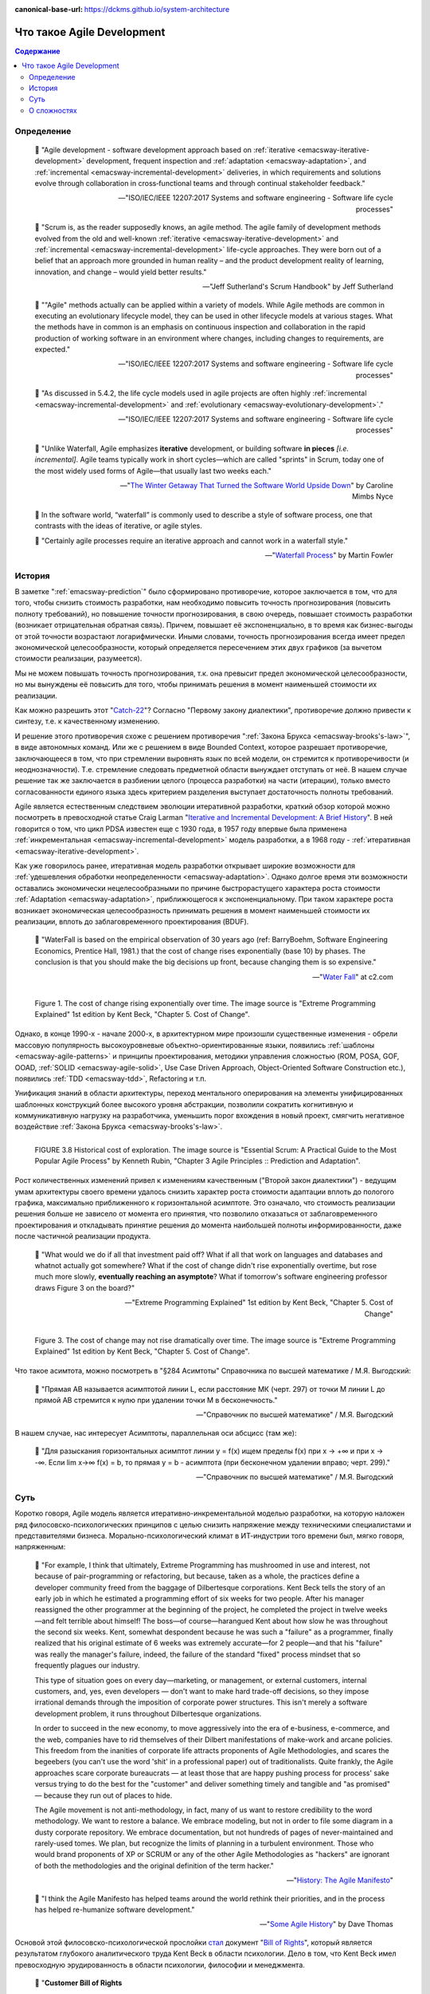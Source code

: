 :canonical-base-url: https://dckms.github.io/system-architecture

.. index:: Agile Development
   :name: emacsway-agile-development


===========================
Что такое Agile Development
===========================

.. sectionauthor:: Ivan Zakrevsky

.. contents:: Содержание


Определение
===========


    💬 "Agile development - software development approach based on :ref:`iterative <emacsway-iterative-development>` development, frequent inspection and :ref:`adaptation <emacsway-adaptation>`, and :ref:`incremental <emacsway-incremental-development>` deliveries, in which requirements and solutions evolve through collaboration in cross‐functional teams and through continual stakeholder feedback."

    -- "ISO/IEC/IEEE 12207:2017 Systems and software engineering - Software life cycle processes"

..

    💬 "Scrum is, as the reader supposedly knows, an agile method.
    The agile family of development methods evolved from the old and well-known :ref:`iterative <emacsway-iterative-development>` and :ref:`incremental <emacsway-incremental-development>` life-cycle approaches.
    They were born out of a belief that an approach more grounded in human reality – and the product development reality of learning, innovation, and change – would yield better results."

    -- "Jeff Sutherland's Scrum Handbook" by Jeff Sutherland

..

    💬 "\"Agile\" methods actually can be applied within a variety of models.
    While Agile methods are common in executing an evolutionary lifecycle model, they can be used in other lifecycle models at various stages.
    What the methods have in common is an emphasis on continuous inspection and collaboration in the rapid production of working software in an environment where changes, including changes to requirements, are expected."

    -- "ISO/IEC/IEEE 12207:2017 Systems and software engineering - Software life cycle processes"

..

    💬 "As discussed in 5.4.2, the life cycle models used in agile projects are often highly :ref:`incremental <emacsway-incremental-development>` and :ref:`evolutionary <emacsway-evolutionary-development>`."

    -- "ISO/IEC/IEEE 12207:2017 Systems and software engineering - Software life cycle processes"

..

    💬 "Unlike Waterfall, Agile emphasizes **iterative** development, or building software **in pieces** *[i.e. incremental]*.
    Agile teams typically work in short cycles—which are called \"sprints\" in Scrum, today one of the most widely used forms of Agile—that usually last two weeks each."

    -- "`The Winter Getaway That Turned the Software World Upside Down <https://www.theatlantic.com/technology/archive/2017/12/agile-manifesto-a-history/547715/>`__" by Caroline Mimbs Nyce

..

    💬 In the software world, “waterfall” is commonly used to describe a style of software process, one that contrasts with the ideas of iterative, or agile styles.

    💬 "Certainly agile processes require an iterative approach and cannot work in a waterfall style."

    -- "`Waterfall Process <https://martinfowler.com/bliki/WaterfallProcess.html>`__" by Martin Fowler


История
=======

В заметке ":ref:`emacsway-prediction`" было сформировано противоречие, которое заключается в том, что для того, чтобы снизить стоимость разработки, нам необходимо повысить точность прогнозирования (повысить полноту требований), но повышение точности прогнозирования, в свою очередь, повышает стоимость разработки (возникает отрицательная обратная связь).
Причем, повышает её экспоненциально, в то время как бизнес-выгоды от этой точности возрастают логарифмически.
Иными словами, точность прогнозирования всегда имеет предел экономической целесообразности, который определяется пересечением этих двух графиков (за вычетом стоимости реализации, разумеется).

Мы не можем повышать точность прогнозирования, т.к. она превысит предел экономической целесообразности, но мы вынуждены её повысить для того, чтобы принимать решения в момент наименьшей стоимости их реализации.

Как можно разрешить этот "`Catch-22 <https://ru.wikipedia.org/wiki/%D0%A3%D0%BB%D0%BE%D0%B2%D0%BA%D0%B0-22>`__"?
Согласно "Первому закону диалектики", противоречие должно привести к синтезу, т.е. к качественному изменению.

И решение этого противоречия схоже с решением противоречия ":ref:`Закона Брукса <emacsway-brooks's-law>`", в виде автономных команд.
Или же с решением в виде Bounded Context, которое разрешает противоречие, заключающееся в том, что при стремлении выровнять язык по всей модели, он стремится к противоречивости (и неоднозначности).
Т.е. стремление следовать предметной области вынуждает отступать от неё.
В нашем случае решение так же заключается в разбиении целого (процесса разработки) на части (итерации), только вместо согласованности единого языка здесь критерием разделения выступает достаточность полноты требований.

Agile является естественным следствием эволюции итеративной разработки, краткий обзор которой можно посмотреть в превосходной статье Craig Larman "`Iterative and Incremental Development: A Brief History <https://www.craiglarman.com/wiki/downloads/misc/history-of-iterative-larman-and-basili-ieee-computer.pdf>`__".
В ней говорится о том, что цикл PDSA известен еще с 1930 года, в 1957 году впервые была применена :ref:`инкрементальная <emacsway-incremental-development>` модель разработки, а в 1968  году - :ref:`итеративная <emacsway-iterative-development>`.

Как уже говорилось ранее, итеративная модель разработки открывает широкие возможности для :ref:`удешевления обработки неопределенности <emacsway-adaptation>`.
Однако долгое время эти возможности оставались экономически нецелесообразными по причине быстрорастущего характера роста стоимости :ref:`Adaptation <emacsway-adaptation>`, приближющегося к экспоненциальному.
При таком характере роста возникает экономическая целесообразность принимать решения в момент наименьшей стоимости их реализации, вплоть до заблаговременного проектирования (BDUF).

    💬 "WaterFall is based on the empirical observation of 30 years ago (ref: BarryBoehm, Software Engineering Economics, Prentice Hall, 1981.) that the cost of change rises exponentially (base 10) by phases. The conclusion is that you should make the big decisions up front, because changing them is so expensive."

    -- "`Water Fall <https://wiki.c2.com/?WaterFall>`__" at c2.com

.. figure:: _media/agile/exponential-cost-of-change.png
   :alt: Figure 1. The cost of change rising exponentially over time. The image source is "Extreme Programming Explained" 1st edition by Kent Beck, "Chapter 5. Cost of Change".
   :align: left
   :width: 90%

   Figure 1. The cost of change rising exponentially over time. The image source is "Extreme Programming Explained" 1st edition by Kent Beck, "Chapter 5. Cost of Change".

Однако, в конце 1990-х - начале 2000-х, в архитектурном мире произошли существенные изменения - обрели массовую популярность высокоуровневые объектно-ориентированные языки, появились :ref:`шаблоны <emacsway-agile-patterns>` и принципы проектирования, методики управления сложностью (ROM, POSA, GOF, OOAD, :ref:`SOLID <emacsway-agile-solid>`, Use Case Driven Approach, Object-Oriented Software Construction etc.), появились :ref:`TDD <emacsway-tdd>`, Refactoring и т.п.

Унификация знаний в области архитектуры, переход ментального оперирования на элементы унифицированных шаблонных конструкций более высокого уровня абстракции, позволили сократить когнитивную и коммуникативную нагрузку на разработчика, уменьшить порог вхождения в новый проект, смягчить негативное воздействие :ref:`Закона Брукса <emacsway-brooks's-law>`.

.. figure:: _media/agile/historical-cost-of-exploration.png
   :alt: FIGURE 3.8 Historical cost of exploration. The image source is "Essential Scrum: A Practical Guide to the Most Popular Agile Process" by Kenneth Rubin, "Chapter 3 Agile Principles :: Prediction and Adaptation".
   :align: left
   :width: 70%

   FIGURE 3.8 Historical cost of exploration. The image source is "Essential Scrum: A Practical Guide to the Most Popular Agile Process" by Kenneth Rubin, "Chapter 3 Agile Principles :: Prediction and Adaptation".

Рост количественных изменений привел к изменениям качественным ("Второй закон диалектики") - ведущим умам архитектуры своего времени удалось снизить характер роста стоимости адаптации вплоть до пологого графика, максимально приближенного к горизонтальной асимптоте.
Это означало, что стоимость реализации решения больше не зависело от момента его принятия, что позволило отказаться от заблаговременного проектирования и откладывать принятие решения до момента наибольшей полноты информированности, даже после частичной реализации продукта.

    💬 "What would we do if all that investment paid off?
    What if all that work on languages and databases and whatnot actually got somewhere?
    What if the cost of change didn't rise exponentially overtime, but rose much more slowly, **eventually reaching an asymptote**?
    What if tomorrow's software engineering professor draws Figure 3 on the board?"

    -- "Extreme Programming Explained" 1st edition by Kent Beck, "Chapter 5. Cost of Change"

.. figure:: _media/agile/flatten-cost-of-change.png
   :alt: Figure 3. The cost of change may not rise dramatically over time. The image source is "Extreme Programming Explained" 1st edition by Kent Beck, "Chapter 5. Cost of Change".
   :align: left
   :width: 90%

   Figure 3. The cost of change may not rise dramatically over time. The image source is "Extreme Programming Explained" 1st edition by Kent Beck, "Chapter 5. Cost of Change".

Что такое асимтота, можно посмотреть в "§284 Асимтоты" Справочника по высшей математике / М.Я. Выгодский:

    💬 "Прямая АВ называется асимптотой линии L, если расстояние МК (черт. 297) от точки М линии L до прямой АВ стремится к нулю при удалении точки М в бесконечность."

    -- "Справочник по высшей математике" / М.Я. Выгодский

В нашем случае, нас интересует Асимптоты, параллельная оси абсцисс (там же):

    💬 "Для разыскания горизонтальных асимптот линии y = f(х) ищем пределы f(х) при х -> +∞ и при х -> -∞. Если lim х->∞ f(x) = b, то прямая у = b - асимптота (при бесконечном удалении вправо; черт. 299)."

    -- "Справочник по высшей математике" / М.Я. Выгодский


.. index::
   single: Agile Development; the essence
   :name: emacsway-agile-development-essence

Суть
====

Коротко говоря, Agile модель является итеративно-инкрементальной моделью разработки, на которую наложен ряд филосовско-психологических принципов с целью снизить напряжение между техническими специалистами и представителями бизнеса.
Морально-психологический климат в ИТ-индустрии того времени был, мягко говоря, напряженным:

    💬 "For example, I think that ultimately, Extreme Programming has mushroomed in use and interest, not because of pair-programming or refactoring, but because, taken as a whole, the practices define a developer community freed from the baggage of Dilbertesque corporations.
    Kent Beck tells the story of an early job in which he estimated a programming effort of six weeks for two people.
    After his manager reassigned the other programmer at the beginning of the project, he completed the project in twelve weeks—and felt terrible about himself!
    The boss—of course—harangued Kent about how slow he was throughout the second six weeks.
    Kent, somewhat despondent because he was such a \"failure\" as a programmer, finally realized that his original estimate of 6 weeks was extremely accurate—for 2 people—and that his \"failure\" was really the manager's failure, indeed, the failure of the standard \"fixed\" process mindset that so frequently plagues our industry.

    This type of situation goes on every day—marketing, or management, or external customers, internal customers, and, yes, even developers — don't want to make hard trade-off decisions, so they impose irrational demands through the imposition of corporate power structures.
    This isn't merely a software development problem, it runs throughout Dilbertesque organizations.

    In order to succeed in the new economy, to move aggressively into the era of e-business, e-commerce, and the web, companies have to rid themselves of their Dilbert manifestations of make-work and arcane policies.
    This freedom from the inanities of corporate life attracts proponents of Agile Methodologies, and scares the begeebers (you can't use the word 'shit' in a professional paper) out of traditionalists.
    Quite frankly, the Agile approaches scare corporate bureaucrats — at least those that are happy pushing process for process' sake versus trying to do the best for the \"customer\" and deliver something timely and tangible and \"as promised\" — because they run out of places to hide.

    The Agile movement is not anti-methodology, in fact, many of us want to restore credibility to the word methodology.
    We want to restore a balance. We embrace modeling, but not in order to file some diagram in a dusty corporate repository.
    We embrace documentation, but not hundreds of pages of never-maintained and rarely-used tomes. We plan, but recognize the limits of planning in a turbulent environment.
    Those who would brand proponents of XP or SCRUM or any of the other Agile Methodologies as \"hackers\" are ignorant of both the methodologies and the original definition of the term hacker."

    -- "`History: The Agile Manifesto <http://agilemanifesto.org/history.html>`__"

..

    💬 "I think the Agile Manifesto has helped teams around the world rethink their priorities, and in the process has helped re-humanize software development."

    -- "`Some Agile History <https://pragdave.me/blog/2007/02/24/some-agile-history.html>`__" by Dave Thomas

Основой этой филосовско-психологической прослойки `стал <https://www.informit.com/articles/article.aspx?p=2990402&seqNum=3>`__ документ "`Bill of Rights <http://www.agilenutshell.com/bill_of_rights>`__", который является результатом глубокого аналитического труда Kent Beck в области психологии.
Дело в том, что Kent Beck имел превосходную эрудированность в области психологии, философии и менеджмента.

    💬 "**Customer Bill of Rights**

    - You have the right to an overall plan, to know what can be accomplished when and at what cost.
    - You have the right to get the most possible value out of every programming week.
    - You have the right to see progress in a running system, proven to work by passing repeatable tests that you specify.
    - You have the right to change your mind, to substitute functionality, and to change priorities without paying exorbitant costs.
    - You have the right to be informed of schedule changes, in time to choose how to reduce the scope to restore the original date. You can cancel at any time and be left with a useful working system reflecting investment to date.

    **Programmer Bill of Rights**

    - You have the right to know what is needed, with clear declarations of priority.
    - You have the right to produce quality work at all times.
    - You have the right to ask for and receive help from peers, managers, and customers.
    - You have the right to make and update your own estimates.
    - You have the right to accept your responsibilities instead of having them assigned to you."

    -- "Planning Extreme Programming" by Kent Beck, Martin Fowler

..

    💬 "During the `Snowbird meeting <https://martinfowler.com/articles/agileStory.html>`__, Kent Beck said that the goal of Agile was to heal the divide between business and development.
    To that end, the following \"bill of rights\" was developed by Kent, Ward Cunningham, and Ron Jeffries, among others."

    -- "Clean Agile: Back to Basics" by Robert C. Martin

Kent Beck выяснил, что напряжение являлось ни чем иным, как упреждающими защитным механизмом, спровоцированным страхами обоих сторон процесса разработки.

Идея Bill of Rights возникла на основе идеи Declaration of Independence (`перевод <http://www.hist.msu.ru/ER/Etext/indpndnc.htm>`__):

    💬 "Software development is risky. People involved have many fears of what may go wrong.

    To develop effectively we must acknowledge these fears. Why do we need a software process? For the same reason that we need laws, governments, and taxes: fear.

    The Declaration of Independence says:

        That among these [rights] are life, liberty, and the pursuit of happiness. That to secure these rights, governments are instituted among men, deriving their just powers from the consent of the governed.

    Though the profundity of these words may distract us, consider the word secure. We institute governments because we are afraid of losing our rights. By the same token, we institute software processes because we are afraid.

    **Customers are afraid that**

    - They won't get what they asked for.
    - They'll ask for the wrong thing.
    - They'll pay too much for too little.
    - They must surrender control of their career to techies who don't care.
    - They won't ever see a meaningful plan.
    - The plans they do see will be fairy tales.
    - They won't know what's going on.
    - They'll be held to their first decisions and won't be able to react to changes in the business.
    - No one will tell them the truth.

    **Developers are afraid, too. They fear that**

    - They will be told to do more than they know how to do.
    - They will be told to do things that don't make sense.
    - They are too stupid.
    - They are falling behind technically.
    - They will be given responsibility without authority.
    - They won't be given clear definitions of what needs to be done.
    - They'll have to sacrifice quality for deadlines.
    - They'll have to solve hard problems without help.
    - They won't have enough time to succeed."

    -- "Planning Extreme Programming" by Kent Beck, Martin Fowler

..

    💬 "But it was here, nestled in the white-capped mountains at a ski resort, that a group of software rebels gathered in 2001 to frame and sign one of the most important documents in its industry's history, a sort of Declaration of Independence for the coding set."

    -- "`The Winter Getaway That Turned the Software World Upside Down <https://www.theatlantic.com/technology/archive/2017/12/agile-manifesto-a-history/547715/>`__" by Caroline Mimbs Nyce

Вся суть Agile (итеративной) модели разработки была лаконично и метко выражена Кент Беком всего одним предложением:

.. make change easy then make easy change

..

    💬 "Сделайте изменение легким, а потом делай легко изменение.

    **Make the change easy then make the easy change.**"

    -- Kent Beck, "`Continued Learning: The Beauty of Maintenance - Kent Beck - DDD Europe 2020 <https://youtu.be/3gib0hKYjB0?t=2662>`__"

    Thanks to Vladik Khononov for https://youtu.be/ybYtgII151g?t=9808

Невероятный талант Kent Beck объяснять сложные вещи простым языком.
Именно об этом я говорил в статье ":ref:`emacsway-learning-in-psychology`".
И это при необычайной эрудированности Kent Beck. Cписок использованной литературы в его книгах просто ошеломляет.

Более развернутый вариант его фразы:

    💬 "At the core of understanding this argument is the software change curve.
    The change curve says that as the project runs, it becomes exponentially more expensive to make changes.
    The change curve is usually expressed in terms of phases \"a change made in analysis for $1 would cost thousands to fix in production\".
    This is ironic as most projects still work in an ad-hoc process that doesn't have an analysis phase, but the exponentiation is still there.
    **The exponential change curve means that evolutionary design cannot possibly work.**
    It also conveys why planned design must be done carefully because any mistakes in planned design face the same exponentiation.

    **The fundamental assumption underlying XP is that it is possible to flatten the change curve enough to make evolutionary design work.**
    This flattening is both enabled by XP and exploited by XP.
    This is part of the coupling of the XP practices: specifically **you can't do those parts of XP that exploit the flattened curve without doing those things that enable the flattening.**
    This is a common source of the controversy over XP.
    Many people criticize the exploitation without understanding the enabling.
    Often the criticisms stem from critics' own experience where they didn't do the enabling practices that allow the exploiting practices to work.
    As a result they got burned and when they see XP they remember the fire."

    -- "`Is Design Dead? <https://martinfowler.com/articles/designDead.html>`__" by M.Fowler

..

    💬 "**Именно это является одной из предпосылок ХР**.
    **Это техническая предпосылка ХР.**
    [в оригинальном переводе: *Именно это является одним из основных предположений ХР. Это техническое предположение ХР.*]
    Если стоимость внесения в систему изменений со временем растет достаточно медленно, стратегия разработки программы должна быть совершенно другой, отличной от той, которая используется в случае, если стоимость внесения в систему изменений со временем растет экспоненциально.
    В подобной ситуации вы можете откладывать решение важных задач на более поздние сроки.
    Вы получаете возможность принимать важные решения настолько поздно, насколько это возможно.
    Это делается для того, чтобы осуществлять связанные с этим затраты как можно позже.
    Кроме того, если вы откладываете решение важных вопросов на более поздний срок, тем самым вы повышаете вероятность того, что выбранное вами решение окажется правильным.
    Другими словами, сегодня вы должны реализовать только то, без чего сегодня не обойтись, при этом вы можете рассчитывать на то, что проблемы, решение которых вы отложили до завтра, развеются сами собой, то есть перестанут быть актуальными.
    Вы можете добавлять в дизайн новые элементы только в случае, если эти новые элементы упрощают код или делают написание следующего фрагмента кода более простым.

    **Если пологая кривая роста затрат делает ХР возможным, то экспоненциальная кривая роста затрат делает ХР невозможным.**
    Если изменение обойдется вам в кругленькую сумму, вы сойдете с ума, пытаясь предугадать, каким образом это изменение повлияет на работу системы.
    Если же изменение обходится вам дешево, вы всегда можете рискнуть и проверить, что будет, если вы тем или иным образом измените код, — позже вы всегда можете изменить систему так, как это будет лучше.

    **This is one of the premises of XP. It is the technical premise of XP.**
    If the cost of change rose slowly over time, you would act completely differently from how you do under the assumption that costs rise exponentially.
    You would make big decisions as late in the process as possible, to defer the cost of making the decisions and to have the greatest possible chance that they would be right.
    You would only implement what you had to, in hopes that the needs you anticipate for tomorrow wouldn't come true.
    You would introduce elements to the design only as they simplified existing code or made writing the next bit of code simpler.

    **If a flattened change cost curve makes XP possible, a steep change cost curve makes XP impossible.**
    If change is ruinously expensive, you would be crazy to charge ahead without careful forethought.
    But if change stays cheap, the additional value and reduced risk of early concrete feedback outweighs the additional cost of early change."

    -- "Extreme Programming Explained" 1st edition by Kent Beck, "Chapter 5. Cost of Change", перевод ООО Издательство "Питер"

Поскольку это было произнесено еще до встречи 2001 года и принятия Agile Manifesto, то под XP следует понимать Agile (или даже любую итератиную модель разработки) в принципе, поскольку XP - это частный случай Agile.

Иными словами, внутреннее качество программы является первичным условием в Agile, как и в любой другой итеративной разработке.

    💬 "Engineers who don't understand exponential growth and the cost curve as economies of scale kick in come to wildly incorrect conclusions."

    -- `Kent Beck <https://twitter.com/KentBeck/status/1402276528910704655?s=19>`__

..

    💬 "Continuous attention to technical excellence and good design enhances agility."

    -- "`Principles behind the Agile Manifesto <http://agilemanifesto.org/principles.html>`__"

..

    💬 "The incremental and iterative nature of Agile development can facilitate **efficient technical and management processes and practices to reduce the cost associated with change**.
    In comparison, projects managed at the waterfall end of the continuum seek to reduce total rework cost by minimizing the number of changes, limiting the number of control points, and baselining detailed specifications which are reviewed and traced throughout the project."

    -- "ISO/IEC/IEEE 12207:2017 Systems and software engineering - Software life cycle processes"


При соблюдении этого условия, использование :ref:`Adaptation <emacsway-adaptation>` обретает экономическую целесообразность:

    💬 "Responding to change over following a plan"

    -- "`Manifesto for Agile Software Development <http://agilemanifesto.org/>`__"

..

    💬 "Welcome changing requirements, even late in development. Agile processes harness change for the customer's competitive advantage."

    -- "`Principles behind the Agile Manifesto <http://agilemanifesto.org/principles.html>`__"

..

    💬️ "We considered a bunch of names, and agreed eventually on **\"agile\"** as we felt that captured the **adaptiveness** and **response to change** which we felt was so important to our approach."

    -- "`Writing The Agile Manifesto <https://martinfowler.com/articles/agileStory.html>`__" by Martin Fowler

    💬 "‘**Agile!** Oh great, let’s go,’” Cockburn tells me. “It was really a lot of work.” The other finalist, he says, was **“Adaptive.”**"

    -- "`The Winter Getaway That Turned the Software World Upside Down <https://www.theatlantic.com/technology/archive/2017/12/agile-manifesto-a-history/547715/>`__" by Caroline Mimbs Nyce

    💬 "**Agile** methods are **adaptive** rather than predictive."

    -- "`The New Methodology <https://www.martinfowler.com/articles/newMethodology.html>`__" by Martin Fowler

О том, почему я обратился к высказываю Kent Beck в этом вопросе, неплохо поясняет Martin Fowler:

    💬 "Extreme Programming (XP) is a software development methodology developed primarily by Kent Beck.
    XP was one of the first agile methods, indeed XP was the dominant agile method in the late 90s and early 00s before Scrum became dominant as the noughties passed.
    Many people (including myself) consider XP to be the primary catalyst that got attention to agile methods, and superior to Scrum as a base for starting out in agile development."

    -- "`Extreme Programming <https://martinfowler.com/bliki/ExtremeProgramming.html>`__" by Martin Fowler


.. index::
   single: Agile Development; difficulties
   :name: emacsway-agile-development-difficulties

О сложностях
============

Вернемся еще раз к выражению Kent Beck "*сделайте изменение легким, а потом делай легко изменение*".
Оно состоит из двух частей, причем, первая из них предшествует второй.
Как раз именно первую часть нередко забывают сделать на современном рынке, а без первой части вторая часть работает не будет, как это нетрудно догадаться.
Так недалеко и до полного Уроборос.

    💬 "Scrum is ok if you do it right."

    -- `OOP 2015 Keynote - Robert C. Martin ("Uncle Bob"): Agility and Architecture at 15:21 <https://youtu.be/0oGpWmS0aYQ?t=921>`__

..

    💬 "One pattern I see time and time again on software teams is that they adopt Scrum, pay little attention to technical practices, and they're able to consistently increase their velocity for the first few years.
    But after about three or four years the technical debt they've accumulated in their code is so great that their velocity starts to grind to a halt and they find it difficult to even get simple features implemented.
    This is a place you do not want to get to, though I see it far too often in the software community—teams stuck there without a clue how to get out."

    -- "`How to Increase Velocity <https://www.agilealliance.org/how-to-increase-velocity/>`__" by David Bernstein

Происходит это во многом потому, что:

    💬 "Я узнал от Jeff Sutherland, что первый Scrum на самом деле использовал все XP практики.
    Но Ken Schwaber убедил его оставить инженерные практики за рамками Scrum, чтобы упростить модель и позволить командам брать на себя ответственность за выбор тех или иных практик.
    Возможно, это ускорило распространение Scrum, но с другой стороны многие команды страдают из-за отсутствия технических практик, позволяющих поддерживать постоянный темп гибкой разработки.

    I learned from Jeff Sutherland that the first Scrum actually did all the XP practices.
    But Ken Schwaber convinced him to leave the engineering practices out of Scrum, to keep the model simple and let the teams take responsibility for the tech practices themselves.
    Perhaps this helped spread Scrum faster, but the downside is that a lot of teams suffer because they lack the technical practices that enable sustainable agile development."

    -- "Scrum and XP from the Trenches: How We Do Scrum" 2nd edition by Henrik Kniberg, перевод под редакцией Алексея Кривицкого

Последнее предложение приведенной выше цитаты выражает то же самое, но другими словами.
А ведь еще в 2004 г., в книге "Agile Project Management with Scrum" by Ken Schwaber, Scrum назывался методологий.

Позвольте еще раз повторить слова Kent Beck:

    💬 "If a flattened change cost curve makes XP possible, a steep change cost curve makes XP impossible."

    -- "Extreme Programming Explained" 1st edition by Kent Beck

Impossible. Точка.

Если говорить более развернуто, то, конечно же, это не совсем "Impossible", просто это становится экономически нецелесообразным, поскольку при быстрорастущем графике изменения кода возникает экономическая целесообразность принимать решения в момент наименьшей стоимости их реализации, вплоть до заблаговременного проектирования.

    💬 "To make agile work, you need solid technical practices.
    A lot of agile education under-emphasizes these, but if you skimp on this you won't gain the productivity and responsiveness benefits that agile development can give you (stranding you at level 1 of the agile fluency model.)
    This is one of the reasons that I still think that Extreme Programming is the most valuable of the named agile methods as a core and starting point."

    -- "`Agile Software Development <https://martinfowler.com/agile.html>`__" by Martin Fowler

..

    💬 "We need to stress that you shouldn't worry too much about the issue of reworking.
    **XP's practices are all about reducing the cost of reworking to manageable levels.**
    If you find yourself in a situation **where the cost of reworking is prohibitive, then you should either not use XP or you should use an environment that makes rework easier**."

    -- "Planning Extreme Programming" by Kent Beck, Martin Fowler

Этому вопросу посвящена статья "`Is Design Dead? <https://martinfowler.com/articles/designDead.html>`__" by Martin Fowler.

    💬 "In its common usage, evolutionary design is a disaster.
    The design ends up being the aggregation of a bunch of ad-hoc tactical decisions, each of which makes the code harder to alter.
    In many ways you might argue this is no design, certainly it usually leads to a poor design.
    As Kent puts it, **design is there to enable you to keep changing the software easily in the long term.**
    **As design deteriorates, so does your ability to make changes effectively.**
    You have the state of software entropy, over time the design gets worse and worse.
    Not only does this make the software harder to change, it also makes bugs both easier to breed and harder to find and safely kill.
    This is the "code and fix" nightmare, where the bugs become exponentially more expensive to fix as the project goes on."

    -- "`Is Design Dead? <https://martinfowler.com/articles/designDead.html>`__" by Martin Fowler

..

    💬 "If you're a manager or customer how can you tell if the software is well designed?
    It matters to you because poorly designed software will be more expensive to modify in the future."

    -- "`Is Design Dead? <https://martinfowler.com/articles/designDead.html>`__" by Martin Fowler

И очень удачно по этому вопросу высказался Grady Booch:

    💬 "Grady Booch has also provided a set of guidelines for an agile architecture (which in turn imply some duties for the agile architect).
    Booch claims that all good software-intensive architectures are agile.
    What does he mean by this? He means that a successful architecture is resilient and loosely coupled.
    It is composed of a core set of well-reasoned design decisions but still contains some \"wiggle room\" that allows modifications to be made and refactorings to be done, without ruining the original structure.

    Booch also notes that an effective agile process will allow the architecture to grow incrementally as the system is developed and matures.
    The key to success is to have decomposability, separation of concerns, and near-independence of the parts.
    (Sound familiar? These are all modifiability tactics.)

    Finally, Booch notes that to be agile, the architecture should be visible and self-evident in the code; this means making the design patterns, cross-cutting concerns, and other important decisions obvious, well communicated, and defended.
    This may, in turn, require documentation.
    But whatever architectural decisions are made, the architect must make an effort to \"socialize\" the architecture."

    -- "Software Architecture in Practice" 3d edition by Len Bass, Paul Clements, Rick Kazman

..

    💬 "After all software is supposed to be soft."

    -- "`The New Methodology <https://www.martinfowler.com/articles/newMethodology.html>`__" by Martin Fowler


Cм. также:

    - "`Writing The Agile Manifesto <https://martinfowler.com/articles/agileStory.html>`__" by Martin Fowler
    - "`The Reasons for Agile <https://www.informit.com/articles/article.aspx?p=2990402>`__" by Robert C. Martin
    - "`The Winter Getaway That Turned the Software World Upside Down <https://www.theatlantic.com/technology/archive/2017/12/agile-manifesto-a-history/547715/>`__" by Caroline Mimbs Nyce
    - "`Some Agile History <https://pragdave.me/blog/2007/02/24/some-agile-history.html>`__" by Dave Thomas
    - "`The New Methodology <https://www.martinfowler.com/articles/newMethodology.html>`__" by Martin Fowler
    - "`History: The Agile Manifesto <http://agilemanifesto.org/history.html>`__"


.. seealso::

   - ":ref:`emacsway-adaptation`"
   - ":ref:`emacsway-prediction`"
   - ":ref:`emacsway-balancing-prediction-adaptation`"
   - ":ref:`emacsway-agile-business-concerns-predominance`"
   - ":doc:`../../uncertainty-management/adaptation/software-design/software-design`"
   - ":doc:`../../uncertainty-management/adaptation/crash-course-in-software-development-economics`"
